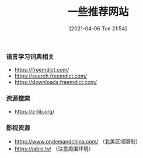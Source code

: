#+TITLE: 一些推荐网站
#+DATE: [2021-04-06 Tue 21:54]

*** 语言学习词典相关
+ https://freemdict.com/
+ https://search.freemdict.com/
+ https://downloads.freemdict.com/

*** 资源搜索
+ https://z-lib.org/
*** 影视资源
+ https://www.ondemandchina.com/ （北美区域限制）
+ https://jable.tv/ （注意周围环境）
